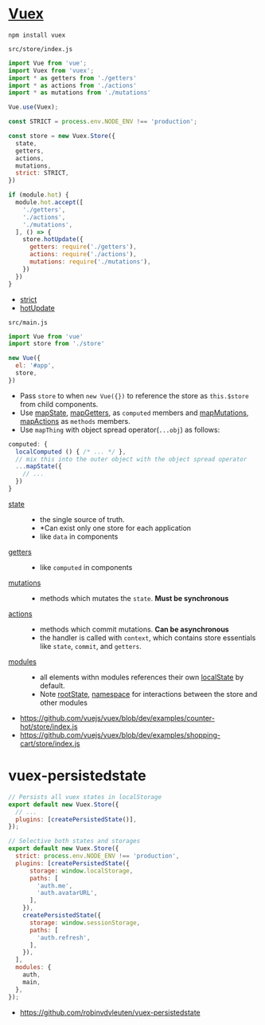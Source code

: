 * [[https://vuex.vuejs.org/en/][Vuex]]
#+BEGIN_SRC shell
  npm install vuex
#+END_SRC

- ~src/store/index.js~ ::
#+BEGIN_SRC js
  import Vue from 'vue';
  import Vuex from 'vuex';
  import * as getters from './getters'
  import * as actions from './actions'
  import * as mutations from './mutations'

  Vue.use(Vuex);

  const STRICT = process.env.NODE_ENV !== 'production';

  const store = new Vuex.Store({
    state,
    getters,
    actions,
    mutations,
    strict: STRICT,
  })

  if (module.hot) {
    module.hot.accept([
      './getters',
      './actions',
      './mutations',
    ], () => {
      store.hotUpdate({
        getters: require('./getters'),
        actions: require('./actions'),
        mutations: require('./mutations'),
      })
    })
  }
#+END_SRC
  - [[https://vuex.vuejs.org/en/strict.html][strict]]
  - [[https://vuex.vuejs.org/en/hot-reload.html][hotUpdate]]

- ~src/main.js~ ::
#+BEGIN_SRC js
  import Vue from 'vue'
  import store from './store'

  new Vue({
    el: '#app',
    store,
  })
#+END_SRC

- Pass ~store~ to when ~new Vue({})~ to reference the store as ~this.$store~ from child components.
- Use [[https://vuex.vuejs.org/en/state.html#the-mapstate-helper][mapState]], [[https://vuex.vuejs.org/en/getters.html#the-mapgetters-helper][mapGetters]], as ~computed~ members and [[https://vuex.vuejs.org/en/mutations.html#committing-mutations-in-components][mapMutations]], [[https://vuex.vuejs.org/en/actions.html#dispatching-actions-in-components][mapActions]] as ~methods~ members.
- Use ~mapThing~ with object spread operator(~...obj~) as follows:

#+BEGIN_SRC js
  computed: {
    localComputed () { /* ... */ },
    // mix this into the outer object with the object spread operator
    ...mapState({
      // ...
    })
  }
#+END_SRC

- [[https://vuex.vuejs.org/en/state.html#the-mapstate-helper][state]] ::
  - the single source of truth.
  - *Can exist only one store for each application
  - like ~data~ in components

- [[https://vuex.vuejs.org/en/getters.html#the-mapgetters-helper][getters]] ::
  - like ~computed~ in components

- [[https://vuex.vuejs.org/en/mutations.html#committing-mutations-in-components][mutations]] ::
  - methods which mutates the ~state~. *Must be synchronous*

- [[https://vuex.vuejs.org/en/actions.html#dispatching-actions-in-components][actions]] :: 
  - methods which commit mutations. *Can be asynchronous*
  - the handler is called with ~context~, which contains store essentials like ~state~, ~commit~, and ~getters~.

- [[https://vuex.vuejs.org/en/modules.html][modules]] ::
  - all elements withn modules references their own [[https://vuex.vuejs.org/en/modules.html#module-local-state][localState]] by default.
  - Note [[https://vuex.vuejs.org/en/modules.html#module-local-state][rootState]], [[https://vuex.vuejs.org/en/modules.html#namespacing][namespace]] for interactions between the store and other modules

:REFERENCES:

- https://github.com/vuejs/vuex/blob/dev/examples/counter-hot/store/index.js
- https://github.com/vuejs/vuex/blob/dev/examples/shopping-cart/store/index.js
:END:

* vuex-persistedstate
#+BEGIN_SRC js
  // Persists all vuex states in localStorage
  export default new Vuex.Store({
    // ...
    plugins: [createPersistedState()],
  });
#+END_SRC

#+BEGIN_SRC js
  // Selective both states and storages
  export default new Vuex.Store({
    strict: process.env.NODE_ENV !== 'production',
    plugins: [createPersistedState({
        storage: window.localStorage,
        paths: [
          'auth.me',
          'auth.avatarURL',
        ],
      }),
      createPersistedState({
        storage: window.sessionStorage,
        paths: [
          'auth.refresh',
        ],
      }),
    ],
    modules: {
      auth,
      main,
    },
  });
#+END_SRC

:REFERENCES:
- https://github.com/robinvdvleuten/vuex-persistedstate
:END:
